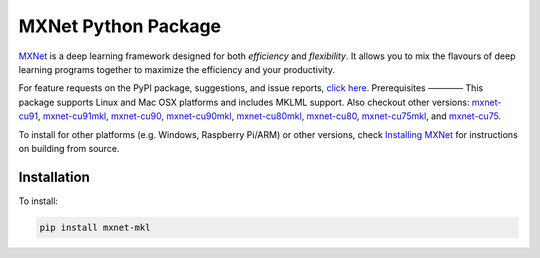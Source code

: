 MXNet Python Package
====================

`MXNet <http://mxnet.io>`__ is a deep learning framework designed for
both *efficiency* and *flexibility*. It allows you to mix the flavours
of deep learning programs together to maximize the efficiency and your
productivity.

For feature requests on the PyPI package, suggestions, and issue
reports, `click
here <https://github.com/apache/incubator-mxnet/issues/8671>`__.
Prerequisites ———— This package supports Linux and Mac OSX platforms and
includes MKLML support. Also checkout other versions:
`mxnet-cu91 <https://pypi.python.org/pypi/mxnet-cu91/>`__,
`mxnet-cu91mkl <https://pypi.python.org/pypi/mxnet-cu91mkl/>`__,
`mxnet-cu90 <https://pypi.python.org/pypi/mxnet-cu90/>`__,
`mxnet-cu90mkl <https://pypi.python.org/pypi/mxnet-cu90mkl/>`__,
`mxnet-cu80mkl <https://pypi.python.org/pypi/mxnet-cu80mkl/>`__,
`mxnet-cu80 <https://pypi.python.org/pypi/mxnet-cu80/>`__,
`mxnet-cu75mkl <https://pypi.python.org/pypi/mxnet-cu75mkl/>`__, and
`mxnet-cu75 <https://pypi.python.org/pypi/mxnet-cu75/>`__.

To install for other platforms (e.g. Windows, Raspberry Pi/ARM) or other
versions, check `Installing
MXNet <https://mxnet.incubator.apache.org/versions/master/install/index.html>`__
for instructions on building from source.

Installation
------------

To install:

.. code:: bash

    pip install mxnet-mkl


